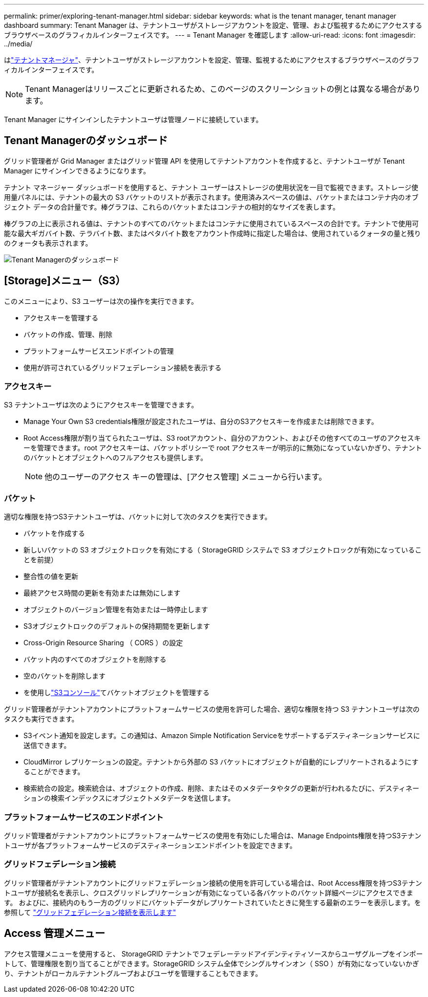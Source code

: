 ---
permalink: primer/exploring-tenant-manager.html 
sidebar: sidebar 
keywords: what is the tenant manager, tenant manager dashboard 
summary: Tenant Manager は、テナントユーザがストレージアカウントを設定、管理、および監視するためにアクセスするブラウザベースのグラフィカルインターフェイスです。 
---
= Tenant Manager を確認します
:allow-uri-read: 
:icons: font
:imagesdir: ../media/


[role="lead"]
はlink:../tenant/index.html["テナントマネージャ"]、テナントユーザがストレージアカウントを設定、管理、監視するためにアクセスするブラウザベースのグラフィカルインターフェイスです。


NOTE: Tenant Managerはリリースごとに更新されるため、このページのスクリーンショットの例とは異なる場合があります。

Tenant Manager にサインインしたテナントユーザは管理ノードに接続しています。



== Tenant Managerのダッシュボード

グリッド管理者が Grid Manager またはグリッド管理 API を使用してテナントアカウントを作成すると、テナントユーザが Tenant Manager にサインインできるようになります。

テナント マネージャー ダッシュボードを使用すると、テナント ユーザーはストレージの使用状況を一目で監視できます。ストレージ使用量パネルには、テナントの最大の S3 バケットのリストが表示されます。使用済みスペースの値は、バケットまたはコンテナ内のオブジェクト データの合計量です。棒グラフは、これらのバケットまたはコンテナの相対的なサイズを表します。

棒グラフの上に表示される値は、テナントのすべてのバケットまたはコンテナに使用されているスペースの合計です。テナントで使用可能な最大ギガバイト数、テラバイト数、またはペタバイト数をアカウント作成時に指定した場合は、使用されているクォータの量と残りのクォータも表示されます。

image::../media/tenant_dashboard_with_buckets.png[Tenant Managerのダッシュボード]



== [Storage]メニュー（S3）

このメニューにより、S3 ユーザーは次の操作を実行できます。

* アクセスキーを管理する
* バケットの作成、管理、削除
* プラットフォームサービスエンドポイントの管理
* 使用が許可されているグリッドフェデレーション接続を表示する




=== アクセスキー

S3 テナントユーザは次のようにアクセスキーを管理できます。

* Manage Your Own S3 credentials権限が設定されたユーザは、自分のS3アクセスキーを作成または削除できます。
* Root Access権限が割り当てられたユーザは、S3 rootアカウント、自分のアカウント、およびその他すべてのユーザのアクセスキーを管理できます。root アクセスキーは、バケットポリシーで root アクセスキーが明示的に無効になっていないかぎり、テナントのバケットとオブジェクトへのフルアクセスも提供します。
+

NOTE: 他のユーザーのアクセス キーの管理は、[アクセス管理] メニューから行います。





=== バケット

適切な権限を持つS3テナントユーザは、バケットに対して次のタスクを実行できます。

* バケットを作成する
* 新しいバケットの S3 オブジェクトロックを有効にする（ StorageGRID システムで S3 オブジェクトロックが有効になっていることを前提）
* 整合性の値を更新
* 最終アクセス時間の更新を有効または無効にします
* オブジェクトのバージョン管理を有効または一時停止します
* S3オブジェクトロックのデフォルトの保持期間を更新します
* Cross-Origin Resource Sharing （ CORS ）の設定
* バケット内のすべてのオブジェクトを削除する
* 空のバケットを削除します
* を使用しlink:../tenant/use-s3-console.html["S3コンソール"]てバケットオブジェクトを管理する


グリッド管理者がテナントアカウントにプラットフォームサービスの使用を許可した場合、適切な権限を持つ S3 テナントユーザは次のタスクも実行できます。

* S3イベント通知を設定します。この通知は、Amazon Simple Notification Serviceをサポートするデスティネーションサービスに送信できます。
* CloudMirror レプリケーションの設定。テナントから外部の S3 バケットにオブジェクトが自動的にレプリケートされるようにすることができます。
* 検索統合の設定。検索統合は、オブジェクトの作成、削除、またはそのメタデータやタグの更新が行われるたびに、デスティネーションの検索インデックスにオブジェクトメタデータを送信します。




=== プラットフォームサービスのエンドポイント

グリッド管理者がテナントアカウントにプラットフォームサービスの使用を有効にした場合は、Manage Endpoints権限を持つS3テナントユーザが各プラットフォームサービスのデスティネーションエンドポイントを設定できます。



=== グリッドフェデレーション接続

グリッド管理者がテナントアカウントにグリッドフェデレーション接続の使用を許可している場合は、Root Access権限を持つS3テナントユーザが接続名を表示し、クロスグリッドレプリケーションが有効になっている各バケットのバケット詳細ページにアクセスできます。 およびに、接続内のもう一方のグリッドにバケットデータがレプリケートされていたときに発生する最新のエラーを表示します。を参照して link:../tenant/grid-federation-view-connections-tenant.html["グリッドフェデレーション接続を表示します"]



== Access 管理メニュー

アクセス管理メニューを使用すると、 StorageGRID テナントでフェデレーテッドアイデンティティソースからユーザグループをインポートして、管理権限を割り当てることができます。StorageGRID システム全体でシングルサインオン（ SSO ）が有効になっていないかぎり、テナントがローカルテナントグループおよびユーザを管理することもできます。
